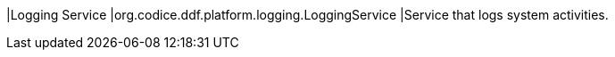 |Logging Service
|org.codice.ddf.platform.logging.LoggingService
|Service that logs system activities.


